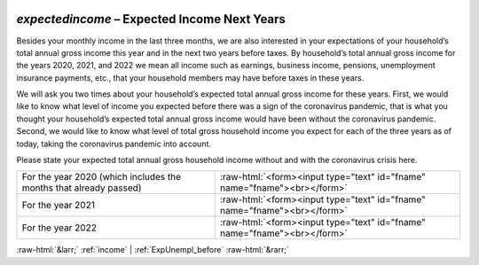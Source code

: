 .. _expectedincome:

 
 .. role:: raw-html(raw) 
        :format: html 

`expectedincome` – Expected Income Next Years
=========================================

Besides your monthly income in the last three months, we are also interested in your expectations of your household’s total annual gross income this year and in the next two years before taxes. By household’s total annual gross income  for the years 2020, 2021, and 2022 we mean all income such as earnings, business income, pensions, unemployment insurance payments, etc., that your household members may have before taxes in these years. 

We will ask you two times about your household’s expected total annual gross income for these years. First, we would like to know what level of income you expected before there was a sign of the coronavirus pandemic, that is what you thought your household’s expected total annual gross income would have been without the coronavirus pandemic. Second, we would like to know what level of total gross household income you expect for each of the three years as of today, taking the coronavirus pandemic into account.

Please state your expected total annual gross household income without and with the coronavirus crisis here.

.. csv-table::
   :delim: |

           For the year 2020 (which includes the months that already passed) | :raw-html:`<form><input type="text" id="fname" name="fname"><br></form>`
           For the year 2021 | :raw-html:`<form><input type="text" id="fname" name="fname"><br></form>`
           For the year 2022 | :raw-html:`<form><input type="text" id="fname" name="fname"><br></form>`

.. image:: ../_screenshots/expectedincome.png


:raw-html:`&larr;` :ref:`income` | :ref:`ExpUnempl_before` :raw-html:`&rarr;`
